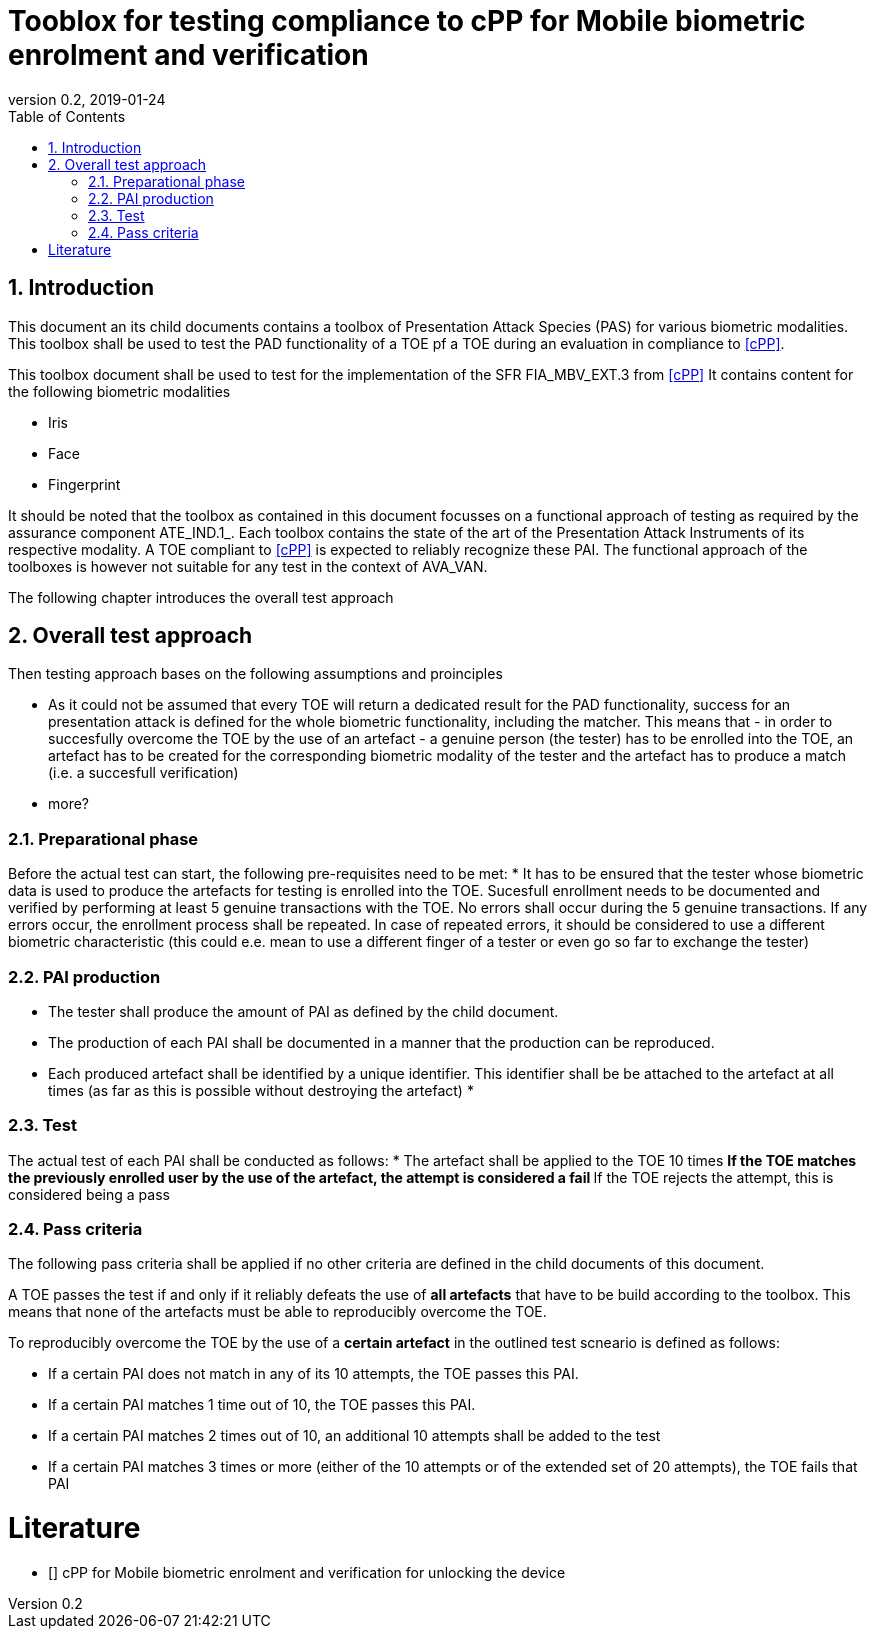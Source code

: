  
= Tooblox for testing compliance to cPP for Mobile biometric enrolment and verification 
:showtitle:
:toc:
:sectnums:
:imagesdir: images
:revnumber: 0.2
:revdate: 2019-01-24

== Introduction
This document an its child documents contains a toolbox of Presentation Attack Species (PAS) for various biometric modalities. This toolbox shall be used to test the PAD functionality of a TOE pf a TOE during an evaluation in compliance to <<cPP>>.

This toolbox document shall be used to test for the implementation of the SFR FIA_MBV_EXT.3 from <<cPP>>
It contains content for the following biometric modalities 

* Iris
* Face
* Fingerprint

It should be noted that the toolbox as contained in this document focusses on a functional approach of testing as required by the assurance component ATE_IND.1_. Each toolbox contains the state of the art of the Presentation Attack Instruments of its respective modality. A TOE compliant to <<cPP>> is expected to reliably recognize these PAI. The functional approach of the toolboxes is however not suitable for any test in the context of AVA_VAN. 

The following chapter introduces the overall test approach

== Overall test approach
Then testing approach bases on the following assumptions and proinciples

* As it could not be assumed that every TOE will return a dedicated result for the PAD functionality, success for an presentation attack is defined for the whole biometric functionality, including the matcher. This means that - in order to succesfully overcome the TOE by the use of an artefact - a genuine person (the tester) has to be enrolled into the TOE, an artefact has to be created for the corresponding biometric modality of the tester and the artefact has to produce a match (i.e. a succesfull verification)
* more?

=== Preparational phase
Before the actual test can start, the following pre-requisites need to be met:
* It has to be ensured that the tester whose biometric data is used to produce the artefacts for testing is enrolled into the TOE. Sucesfull enrollment needs to be documented and verified by performing at least 5 genuine transactions with the TOE. No errors shall occur during the 5 genuine transactions. If any errors occur, the enrollment process shall be repeated. In case of repeated errors, it should be considered to use a different biometric characteristic (this could e.e. mean to use a different finger of a tester or even go so far to exchange the tester)

=== PAI production 
* The tester shall produce the amount of PAI as defined by the child document. 
* The production of each PAI shall be documented in a manner that the production can be reproduced. 
* Each produced artefact shall be identified by a unique identifier. This identifier shall be be attached to the artefact at all times (as far as this is possible without destroying the artefact)
* 

=== Test 
The actual test of each PAI shall be conducted as follows:
* The artefact shall be applied to the TOE 10 times
** If the TOE matches the previously enrolled user by the use of the artefact, the attempt is considered a fail 
** If the TOE rejects the attempt, this is considered being a pass

=== Pass criteria
The following pass criteria shall be applied if no other criteria are defined in the child documents of this document. 

A TOE passes the test if and only if it reliably defeats the use of *all artefacts* that have to be build according to the toolbox. This means that none of the artefacts must be able to reproducibly overcome the TOE. 

To reproducibly overcome the TOE by the use of a *certain artefact* in the outlined test scneario is defined as follows:

* If a certain PAI does not match in any of its 10 attempts, the TOE passes this PAI. 
* If a certain PAI matches 1 time out of 10, the TOE passes this PAI. 
* If a certain PAI matches 2 times out of 10, an additional 10 attempts shall be added to the test
* If a certain PAI matches 3 times or more (either of the 10 attempts or of the extended set of 20 attempts), the TOE fails that PAI



= Literature

- [[[cPP]]] cPP for Mobile biometric enrolment and verification for unlocking the device

